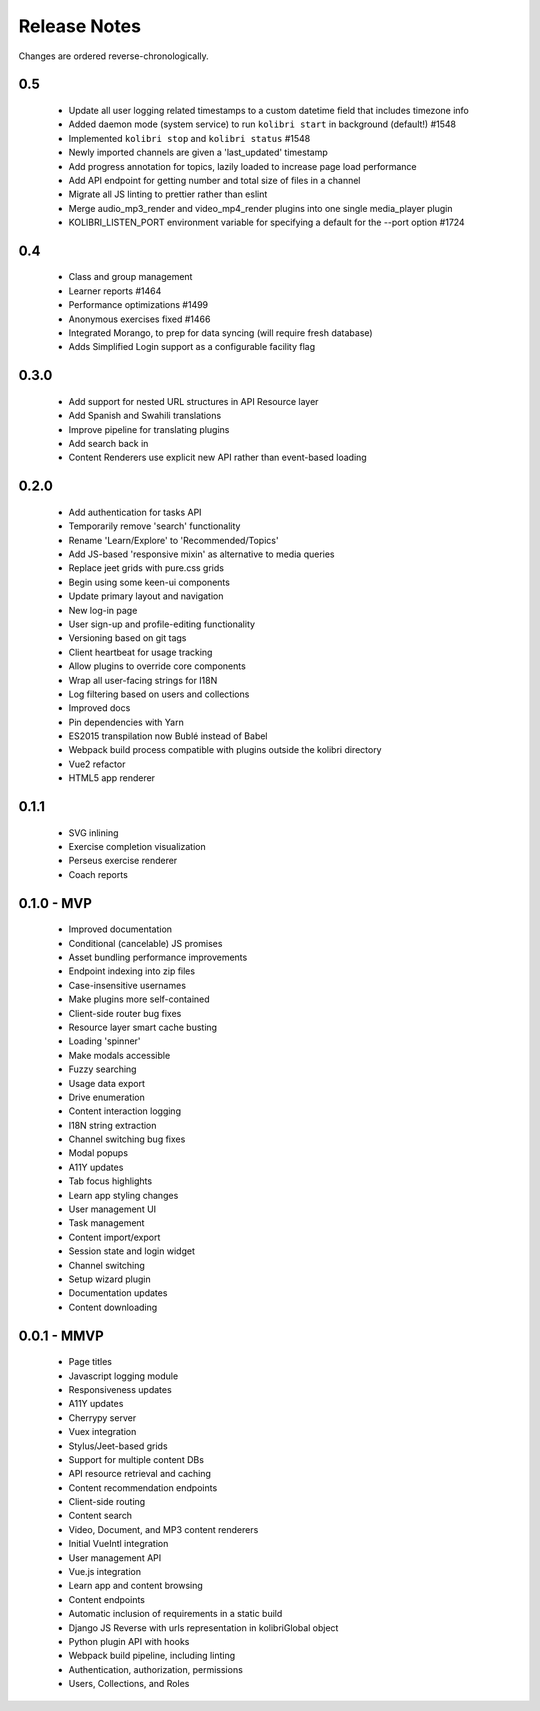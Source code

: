 .. :changelog:

Release Notes
=============

Changes are ordered reverse-chronologically.

0.5
---

 - Update all user logging related timestamps to a custom datetime field that includes timezone info
 - Added daemon mode (system service) to run ``kolibri start`` in background (default!) #1548
 - Implemented ``kolibri stop`` and ``kolibri status`` #1548
 - Newly imported channels are given a 'last_updated' timestamp
 - Add progress annotation for topics, lazily loaded to increase page load performance
 - Add API endpoint for getting number and total size of files in a channel
 - Migrate all JS linting to prettier rather than eslint
 - Merge audio_mp3_render and video_mp4_render plugins into one single media_player plugin
 - KOLIBRI_LISTEN_PORT environment variable for specifying a default for the --port option #1724


0.4
---

 - Class and group management
 - Learner reports #1464
 - Performance optimizations #1499
 - Anonymous exercises fixed #1466
 - Integrated Morango, to prep for data syncing (will require fresh database)
 - Adds Simplified Login support as a configurable facility flag


0.3.0
-----

 - Add support for nested URL structures in API Resource layer
 - Add Spanish and Swahili translations
 - Improve pipeline for translating plugins
 - Add search back in
 - Content Renderers use explicit new API rather than event-based loading


0.2.0
-----

 - Add authentication for tasks API
 - Temporarily remove 'search' functionality
 - Rename 'Learn/Explore' to 'Recommended/Topics'
 - Add JS-based 'responsive mixin' as alternative to media queries
 - Replace jeet grids with pure.css grids
 - Begin using some keen-ui components
 - Update primary layout and navigation
 - New log-in page
 - User sign-up and profile-editing functionality
 - Versioning based on git tags
 - Client heartbeat for usage tracking
 - Allow plugins to override core components
 - Wrap all user-facing strings for I18N
 - Log filtering based on users and collections
 - Improved docs
 - Pin dependencies with Yarn
 - ES2015 transpilation now Bublé instead of Babel
 - Webpack build process compatible with plugins outside the kolibri directory
 - Vue2 refactor
 - HTML5 app renderer


0.1.1
-----

 - SVG inlining
 - Exercise completion visualization
 - Perseus exercise renderer
 - Coach reports


0.1.0 - MVP
-----------

 - Improved documentation
 - Conditional (cancelable) JS promises
 - Asset bundling performance improvements
 - Endpoint indexing into zip files
 - Case-insensitive usernames
 - Make plugins more self-contained
 - Client-side router bug fixes
 - Resource layer smart cache busting
 - Loading 'spinner'
 - Make modals accessible
 - Fuzzy searching
 - Usage data export
 - Drive enumeration
 - Content interaction logging
 - I18N string extraction
 - Channel switching bug fixes
 - Modal popups
 - A11Y updates
 - Tab focus highlights
 - Learn app styling changes
 - User management UI
 - Task management
 - Content import/export
 - Session state and login widget
 - Channel switching
 - Setup wizard plugin
 - Documentation updates
 - Content downloading


0.0.1 - MMVP
------------

 - Page titles
 - Javascript logging module
 - Responsiveness updates
 - A11Y updates
 - Cherrypy server
 - Vuex integration
 - Stylus/Jeet-based grids
 - Support for multiple content DBs
 - API resource retrieval and caching
 - Content recommendation endpoints
 - Client-side routing
 - Content search
 - Video, Document, and MP3 content renderers
 - Initial VueIntl integration
 - User management API
 - Vue.js integration
 - Learn app and content browsing
 - Content endpoints
 - Automatic inclusion of requirements in a static build
 - Django JS Reverse with urls representation in kolibriGlobal object
 - Python plugin API with hooks
 - Webpack build pipeline, including linting
 - Authentication, authorization, permissions
 - Users, Collections, and Roles
